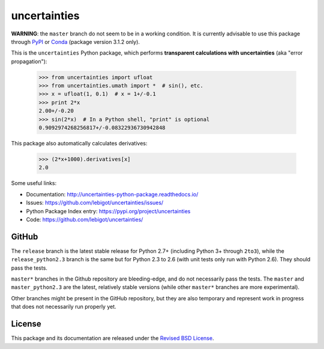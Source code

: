 uncertainties
=============


.. image:: https://travis-ci.org/lebigot/uncertainties.svg?branch=master
   :target: https://travis-ci.org/lebigot/uncertainties
.. image:: https://ci.appveyor.com/api/projects/status/j5238244myqx0a0r?svg=true
   :target: https://ci.appveyor.com/project/lebigot/uncertainties
.. image:: https://codecov.io/gh/lebigot/uncertainties/branch/master/graph/badge.svg
   :target: https://codecov.io/gh/lebigot/uncertainties/
.. image:: https://readthedocs.org/projects/uncertainties-python-package/badge/?version=latest
   :target: http://uncertainties-python-package.readthedocs.io/en/latest/?badge=latest
.. image:: https://img.shields.io/pypi/v/uncertainties.svg
   :target: https://pypi.org/project/uncertainties/

**WARNING**: the ``master`` branch do not seem to be in a working condition. It is currently advisable to use this package through `PyPI <https://pypi.org/project/uncertainties>`_ or `Conda <https://anaconda.org/conda-forge/uncertainties>`_ (package version 3.1.2 only).

   
This is the ``uncertainties`` Python package, which performs **transparent
calculations with uncertainties** (aka "error propagation"):

    >>> from uncertainties import ufloat
    >>> from uncertainties.umath import *  # sin(), etc.
    >>> x = ufloat(1, 0.1)  # x = 1+/-0.1
    >>> print 2*x
    2.00+/-0.20
    >>> sin(2*x)  # In a Python shell, "print" is optional
    0.9092974268256817+/-0.08322936730942848

This package also automatically calculates derivatives:

    >>> (2*x+1000).derivatives[x]
    2.0

Some useful links:

* Documentation: http://uncertainties-python-package.readthedocs.io/
* Issues: https://github.com/lebigot/uncertainties/issues/
* Python Package Index entry: https://pypi.org/project/uncertainties
* Code: https://github.com/lebigot/uncertainties/

GitHub
------

The ``release`` branch is the latest stable release for Python 2.7+ (including Python 3+ through
``2to3``), while the ``release_python2.3`` branch is the same but for Python 2.3 to
2.6 (with unit tests only run with Python 2.6). They should pass the tests.


``master*`` branches in the Github repository are bleeding-edge, and do not necessarily pass the tests. The ``master`` and ``master_python2.3`` are the latest, relatively stable versions (while other ``master*`` branches are more experimental).

Other branches might be present in the GitHub repository, but they are
also temporary and represent work in progress that does not necessarily run
properly yet.

License
-------

This package and its documentation are released under the `Revised BSD
License <LICENSE.txt>`_.
